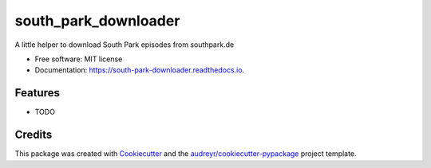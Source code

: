 =====================
south_park_downloader
=====================


.. image:: https://img.shields.io/pypi/v/south_park_downloader.svg
        :target: https://pypi.python.org/pypi/south_park_downloader

.. image:: https://img.shields.io/travis/jmtatsch/south_park_downloader.svg
        :target: https://travis-ci.org/jmtatsch/south_park_downloader

.. image:: https://readthedocs.org/projects/south-park-downloader/badge/?version=latest
        :target: https://south-park-downloader.readthedocs.io/en/latest/?badge=latest
        :alt: Documentation Status




A little helper to download South Park episodes from southpark.de


* Free software: MIT license
* Documentation: https://south-park-downloader.readthedocs.io.


Features
--------

* TODO

Credits
-------

This package was created with Cookiecutter_ and the `audreyr/cookiecutter-pypackage`_ project template.

.. _Cookiecutter: https://github.com/audreyr/cookiecutter
.. _`audreyr/cookiecutter-pypackage`: https://github.com/audreyr/cookiecutter-pypackage
